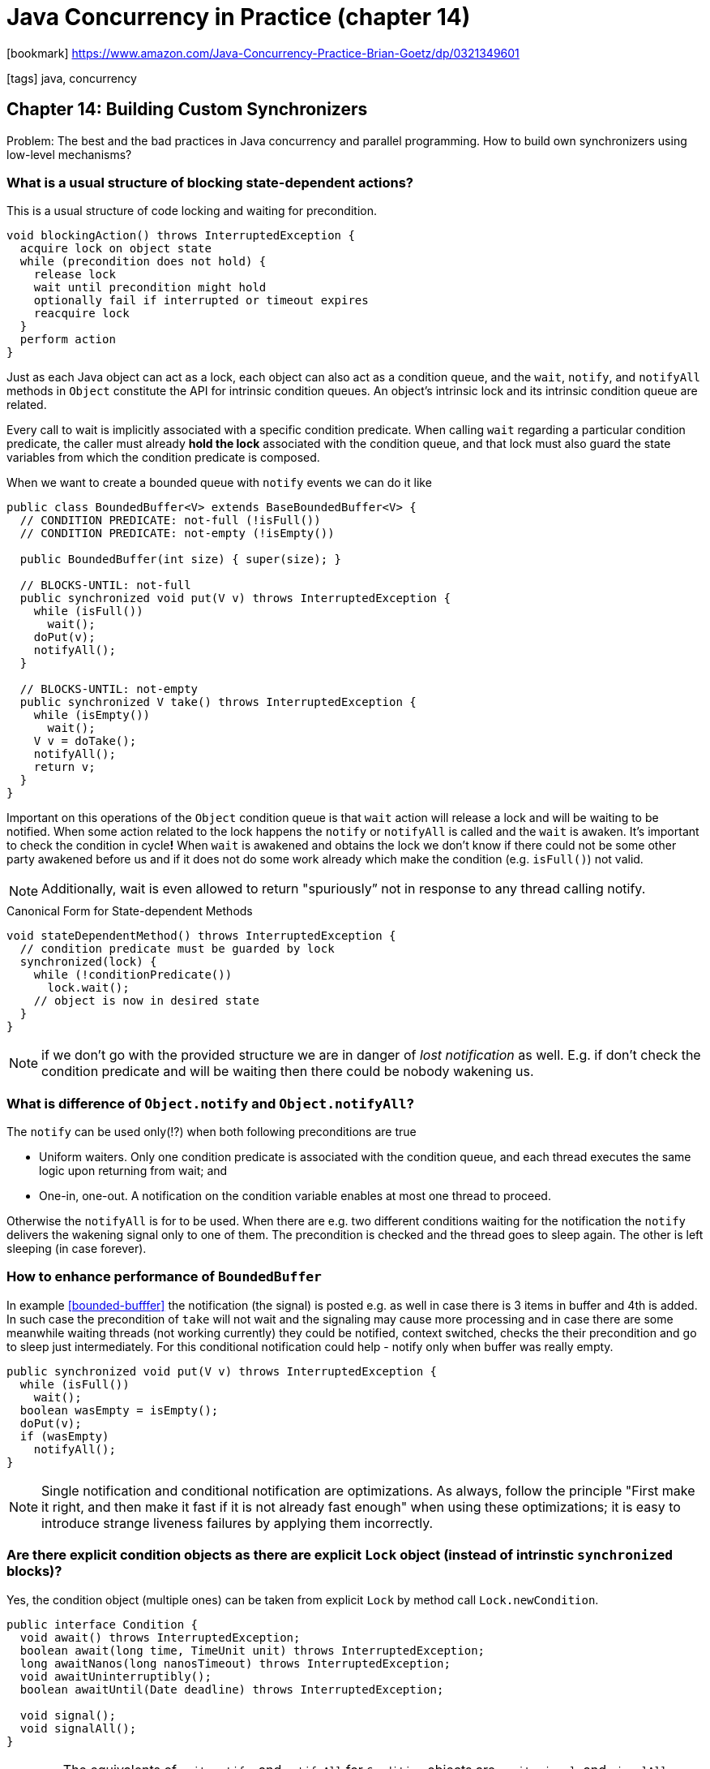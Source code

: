 = Java Concurrency in Practice (chapter 14)

:icons: font

icon:bookmark[] https://www.amazon.com/Java-Concurrency-Practice-Brian-Goetz/dp/0321349601

icon:tags[] java, concurrency

== Chapter 14: Building Custom Synchronizers

Problem:   The best and the bad practices in Java concurrency and parallel programming.
           How to build own synchronizers using low-level mechanisms?

=== What is a usual structure of blocking state-dependent actions?

This is a usual structure of code locking and waiting for precondition.

[source]
----
void blockingAction() throws InterruptedException {
  acquire lock on object state
  while (precondition does not hold) {
    release lock
    wait until precondition might hold
    optionally fail if interrupted or timeout expires
    reacquire lock
  }
  perform action
}
----

Just as each Java object can act as a lock, each object can also act as a condition queue,
and the `wait`, `notify`, and `notifyAll` methods in `Object` constitute the API
for intrinsic condition queues. An object's intrinsic lock
and its intrinsic condition queue are related.

Every call to  wait is implicitly associated with a specific condition predicate.
When calling `wait` regarding a particular condition predicate,
the caller must already **hold the lock** associated with the condition queue,
and that lock must also  guard the state variables from which the condition predicate is composed.

When we want to create a bounded queue with `notify` events we can do it like

[[bounded-buffer]]
[source,java]
----
public class BoundedBuffer<V> extends BaseBoundedBuffer<V> {
  // CONDITION PREDICATE: not-full (!isFull())
  // CONDITION PREDICATE: not-empty (!isEmpty())

  public BoundedBuffer(int size) { super(size); }

  // BLOCKS-UNTIL: not-full
  public synchronized void put(V v) throws InterruptedException {
    while (isFull())
      wait();
    doPut(v);
    notifyAll();
  }

  // BLOCKS-UNTIL: not-empty
  public synchronized V take() throws InterruptedException {
    while (isEmpty())
      wait();
    V v = doTake();
    notifyAll();
    return v;
  }
}
----

Important on this operations of the `Object` condition queue is that
`wait` action will release a lock and will be waiting to be notified.
When some action related to the lock happens the `notify` or `notifyAll`
is called and the `wait` is awaken.
It's important to check the condition in cycle**!**
When `wait` is awakened and obtains the lock we don't know if there could not be
some other party awakened before us and if it does not do some work already
which make the condition (e.g. `isFull()`) not valid.

NOTE: Additionally, wait is even allowed to return "spuriously” not in response
      to any thread calling notify.

.Canonical Form for State-dependent Methods
[source,java]
----
void stateDependentMethod() throws InterruptedException {
  // condition predicate must be guarded by lock
  synchronized(lock) {
    while (!conditionPredicate())
      lock.wait();
    // object is now in desired state
  }
}
----

NOTE: if we don't go with the provided structure we are in danger of _lost notification_
      as well. E.g. if don't check the condition predicate and will be waiting
      then there could be nobody wakening us.

=== What is difference of `Object.notify` and `Object.notifyAll`?

The `notify` can be used only(!?) when both following preconditions are true

* Uniform waiters. Only one condition predicate is associated with the condition queue,
  and each thread executes the same logic upon returning from wait; and
* One-in, one-out. A notification on the condition variable enables at most one thread to proceed.

Otherwise the `notifyAll` is for to be used. When there are e.g. two different conditions
waiting for the notification the `notify` delivers the wakening signal only to one of them.
The precondition is checked and the thread goes to sleep again. The other is left sleeping
(in case forever).

=== How to enhance performance of `BoundedBuffer`

In example <<bounded-bufffer>> the notification (the signal) is posted e.g. as well
in case there is 3 items in buffer and 4th is added. In such case the precondition
of `take` will not wait and the signaling may cause more processing
and in case there are some meanwhile waiting threads (not working currently) they could
be notified, context switched, checks the their precondition and go to sleep just intermediately.
For this conditional notification could help - notify only when buffer was really empty.

[source,java]
----
public synchronized void put(V v) throws InterruptedException {
  while (isFull())
    wait();
  boolean wasEmpty = isEmpty();
  doPut(v);
  if (wasEmpty)
    notifyAll();
}
----

NOTE: Single notification and conditional notification are optimizations.
      As always, follow the principle "First make it right, and then make it fast
      if it is not already fast enough" when using these optimizations;
      it is easy to introduce strange liveness failures by applying them incorrectly.

=== Are there explicit condition objects as there are explicit `Lock` object (instead of intrinstic `synchronized` blocks)?

Yes, the condition object (multiple ones) can be taken from explicit `Lock` by method
call `Lock.newCondition`.

[source,java]
----
public interface Condition {
  void await() throws InterruptedException;
  boolean await(long time, TimeUnit unit) throws InterruptedException;
  long awaitNanos(long nanosTimeout) throws InterruptedException;
  void awaitUninterruptibly();
  boolean awaitUntil(Date deadline) throws InterruptedException;

  void signal();
  void signalAll();
}
----

WARNING: The equivalents of `wait`, `notify`, and `notifyAll` for `Condition` objects
         are `await`, `signal`, and `signalAll`. However, `Condition` extends `Object`,
         which means that it also has `wait` and `notify` methods.
         Be sure to use the proper versions - `await` and `signal` - instead!

.BoundedBuffer with explicit Condition
[source,java]
----
public class ConditionBoundedBuffer<T> {
  protected final Lock lock = new ReentrantLock();
  // CONDITION PREDICATE: notFull (count < items.length)
  private final Condition notFull = lock.newCondition();
  // CONDITION PREDICATE: notEmpty (count > 0)
  private final Condition notEmpty = lock.newCondition();
  @GuardedBy("lock")
  private final T[] items = (T[]) new Object[BUFFER_SIZE];
  @GuardedBy("lock") private int tail, head, count;

  // BLOCKS-UNTIL: notFull
  public void put(T x) throws InterruptedException {
    lock.lock();
    try {
      while (count == items.length)
        notFull.await();
      items[tail] = x;
      if (++tail == items.length)
        tail = 0;
      ++count;
      notEmpty.signal();
    } finally {
      lock.unlock();
    }
  }

  // BLOCKS-UNTIL: notEmpty
  public T take() throws InterruptedException {
    lock.lock();
    try {
      while (count == 0)
        notEmpty.await();
      T x = items[head];
      items[head] = null;
      if (++head == items.length)
        head = 0;
      --count;
      notFull.signal();
      return x;
    } finally {
      lock.unlock();
    }
  }
}
----

=== Does Java provides some easier way for Synchronizer creation?

Yes, Java gives you an abstract class for this usage:
https://docs.oracle.com/javase/8/docs/api/java/util/concurrent/locks/AbstractQueuedSynchronizer.html[`AbstractQueuedSynchronizer`].

On top of that multiple Java implementations work - e.g. `ReentrantLock`, `CountDownLatch`, `Semaphore`, `Future`...

The `AbstractQueuedSynchronizer` requires implementation of the `tryAcquire` and `tryRelease`
(with possibly to define `isHeldExclusively`) and then the `AQS` maintains int state
which can be used with `getState()` method or `compareAndSetState` method.
For example `tryAcquire` implementation of non-fair `ReentrantLock`

[source,java]
----
Listing14.15.tryAcquireImplementationFromNonǦfairReentrantLock.
protected boolean tryAcquire(int ignored) {
  final Thread current = Thread.currentThread();
  int c = getState();
  if (c == 0) {
    if (compareAndSetState(0, 1)) {
      owner = current;
      return true;
    }
  } else if (current == owner) {
    setState(c+1);
    return true;
  }
  return false;
}
---
